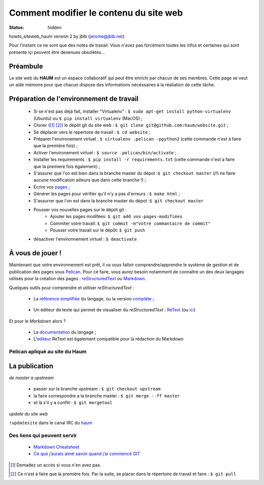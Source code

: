 =======================================
Comment modifier le contenu du site web
=======================================
:status: hidden


howto_siteweb_haum version 2 by jblb (jerome@jblb.net)

Pour l'instant ce ne sont que des notes de travail.
Vous n'avez pas forcément toutes les infos et certaines qui sont présente içi peuvent être devenues obsolètes...

Préambule
`````````

Le site web du **HAUM** est un espace collaboratif qui peut être enrichi par chacun de ses membres.
Cette page se veut un aide mémoire pour que chacun dispose des informations nécéssaires à la réaliation de cette tâche.

Préparation de l'environnement de travail
`````````````````````````````````````````

	- Si se n'est pas déjà fait, installer "Virtualenv" : ``$ sudo apt-get install python-virtualenv`` (Ubuntu) ou ``$ pip install virtualenv``  (MacOS) ;
	- Cloner ([#]_ [#]_) le dépôt git du site web : ``$ git clone git@github.com:haum/website.git`` ;
	- Se déplacer vers le repertoire de travail : ``$ cd website`` ;
	- Préparer l'environement virtuel : ``$ virtualenv .pelican -ppython2`` (cette commande n'est à faire que la première fois) ;
	- Activer l'environement virtuel : ``$ source .pelican/bin/activate`` ;
	- Installer les requirements : ``$ pip install -r requirements.txt`` (cette commande n'est a faire que la premiere fois également) ;
	- S'assurer que l'on est bien dans la branche master du dépot :``$ git checkout master`` (/!\\ ne faire aucune modification ailleurs que dans cette branche !) ;
	- Écrire vos pages_ ;
	- Générer les pages pour vérifier qu'il n'y a pas d'erreurs : ``$ make html`` ;
	- S'assurrer que l'on est dans la branche master du dépot :``$ git checkout master``
	- Pousser vos nouvelles pages sur le dépôt git :
            - Ajouter les pages modifées: ``$ git add vos-pages-modifiées``
            - Commiter votre travail: ``$ git commit -m"votre commantaire de commit"``
            - Pousser votre travail sur le dépôt: ``$ git push``
	- désactiver l'environnement virtuel : ``$ deactivate``

.. _pages:

À vous de jouer !
``````````````````

Maintenant que votre environnement est prêt, il va vous falloir comprendre/apprendre le système de gestion et de publication des pages sous Pelican_. Pour ce faire, vous aurez besoin notamment de connaître un des deux langages utilisés pour la création des pages : reStructuredText_ ou Markdown_.

.. _reStructuredText:

Quelques outils pour comprendre et utiliser *reStructuredText* :

    - La `référence simplifiée <http://docutils.sourceforge.net/docs/user/rst/quickref.html>`_ du langage, ou la version `complète <http://docutils.sourceforge.net/rst.html>`_ ;

.. _editeur:

    - Un éditeur de texte qui permet de visualiser du *reStructuredText* :  ReText_ (ou `ici <http://www.webupd8.org/2012/03/retext-30-released-text-editor-for.html>`_)

.. _Markdown:

Et pour le *Markdown* alors ?

    - La `documentation <http://daringfireball.net/projects/markdown>`_ du langage ;
    - L'editeur_ ReText est également compatible pour la rédaction du Markdown

Pelican apliqué au site du Haum
-------------------------------


La publication
``````````````

*de master a upstream*

    - passer sur la branche upstream : ``$ git checkout upstream``
    - la faire correspondre a la branche master : ``$ git merge --ff master``
    - et là s'il y a conflit : ``$ git mergetool``

*update du site web*

``!updatesite`` dans le canal IRC du `haum <http://irc.lc/freenode/haum>`_

Des liens qui peuvent servir
----------------------------

    - `Markdown Cheatsheet <https://github.com/adam-p/markdown-here/wiki/Markdown-Cheatsheet>`_
    - `Ce que j’aurais aimé savoir quand j’ai commencé GIT <http://software-craftsman.fr/2014/05/12/a-la-decouverte-de-git/>`_
    
    

.. [#] Demadez un accès si vous n'en avez pas.
.. [#] Ce n'est à faire que la première fois. Par la suite, se placer dans le répertoire de travail et faire : ``$ git pull``

.. _Pelican: http://docs.getpelican.com/en/latest/index.html
.. _ReText: http://sourceforge.net/p/retext/home/ReText
